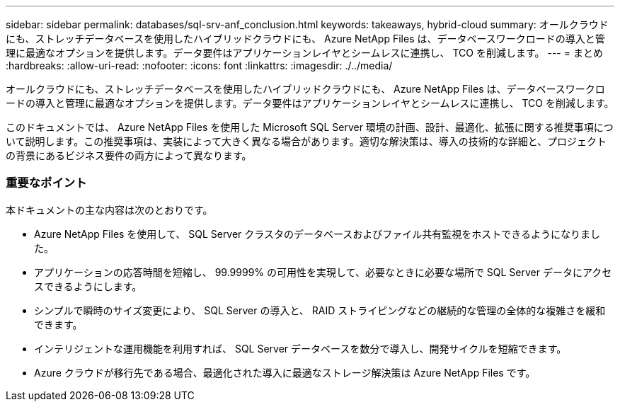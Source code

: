 ---
sidebar: sidebar 
permalink: databases/sql-srv-anf_conclusion.html 
keywords: takeaways, hybrid-cloud 
summary: オールクラウドにも、ストレッチデータベースを使用したハイブリッドクラウドにも、 Azure NetApp Files は、データベースワークロードの導入と管理に最適なオプションを提供します。データ要件はアプリケーションレイヤとシームレスに連携し、 TCO を削減します。 
---
= まとめ
:hardbreaks:
:allow-uri-read: 
:nofooter: 
:icons: font
:linkattrs: 
:imagesdir: ./../media/


オールクラウドにも、ストレッチデータベースを使用したハイブリッドクラウドにも、 Azure NetApp Files は、データベースワークロードの導入と管理に最適なオプションを提供します。データ要件はアプリケーションレイヤとシームレスに連携し、 TCO を削減します。

このドキュメントでは、 Azure NetApp Files を使用した Microsoft SQL Server 環境の計画、設計、最適化、拡張に関する推奨事項について説明します。この推奨事項は、実装によって大きく異なる場合があります。適切な解決策は、導入の技術的な詳細と、プロジェクトの背景にあるビジネス要件の両方によって異なります。



=== 重要なポイント

本ドキュメントの主な内容は次のとおりです。

* Azure NetApp Files を使用して、 SQL Server クラスタのデータベースおよびファイル共有監視をホストできるようになりました。
* アプリケーションの応答時間を短縮し、 99.9999% の可用性を実現して、必要なときに必要な場所で SQL Server データにアクセスできるようにします。
* シンプルで瞬時のサイズ変更により、 SQL Server の導入と、 RAID ストライピングなどの継続的な管理の全体的な複雑さを緩和できます。
* インテリジェントな運用機能を利用すれば、 SQL Server データベースを数分で導入し、開発サイクルを短縮できます。
* Azure クラウドが移行先である場合、最適化された導入に最適なストレージ解決策は Azure NetApp Files です。

